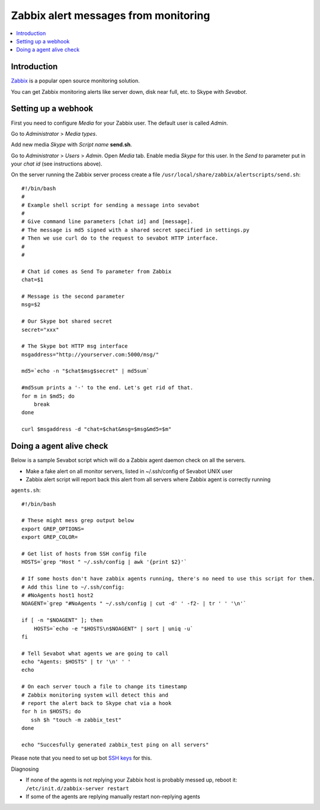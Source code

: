 ============================================================
Zabbix alert messages from monitoring
============================================================

.. contents:: :local:

Introduction
===============

`Zabbix <http://www.zabbix.com/>`_ is a popular open source monitoring solution.

You can get Zabbix monitoring alerts like server down, disk near full, etc.
to Skype with *Sevabot*.

Setting up a webhook
======================

First you need to configure *Media* for your Zabbix user. The default user is called *Admin*.

Go to *Administrator* > *Media types*.

Add new media *Skype* with *Script name* **send.sh**.

Go to *Administrator* > *Users* > *Admin*. Open *Media* tab. Enable media *Skype* for this user.
In the *Send to* parameter put in your *chat id* (see instructions above).

On the server running the Zabbix server process
create a file ``/usr/local/share/zabbix/alertscripts/send.sh``::

    #!/bin/bash
    #
    # Example shell script for sending a message into sevabot
    #
    # Give command line parameters [chat id] and [message].
    # The message is md5 signed with a shared secret specified in settings.py
    # Then we use curl do to the request to sevabot HTTP interface.
    #
    #

    # Chat id comes as Send To parameter from Zabbix
    chat=$1

    # Message is the second parameter
    msg=$2

    # Our Skype bot shared secret
    secret="xxx"

    # The Skype bot HTTP msg interface
    msgaddress="http://yourserver.com:5000/msg/"

    md5=`echo -n "$chat$msg$secret" | md5sum`

    #md5sum prints a '-' to the end. Let's get rid of that.
    for m in $md5; do
        break
    done

    curl $msgaddress -d "chat=$chat&msg=$msg&md5=$m"

Doing a agent alive check
==============================

Below is a sample Sevabot script which will
do a Zabbix agent daemon check on all the servers.

* Make a fake alert on all monitor servers, listed in ~/.ssh/config of Sevabot UNIX user

* Zabbix alert script will report back this alert from all servers where Zabbix agent is correctly running

``agents.sh``::

    #!/bin/bash

    # These might mess grep output below
    export GREP_OPTIONS=
    export GREP_COLOR=

    # Get list of hosts from SSH config file
    HOSTS=`grep "Host " ~/.ssh/config | awk '{print $2}'`

    # If some hosts don't have zabbix agents running, there's no need to use this script for them.
    # Add this line to ~/.ssh/config:
    # #NoAgents host1 host2
    NOAGENT=`grep "#NoAgents " ~/.ssh/config | cut -d' ' -f2- | tr ' ' '\n'`

    if [ -n "$NOAGENT" ]; then
        HOSTS=`echo -e "$HOSTS\n$NOAGENT" | sort | uniq -u`
    fi

    # Tell Sevabot what agents we are going to call
    echo "Agents: $HOSTS" | tr '\n' ' '
    echo

    # On each server touch a file to change its timestamp
    # Zabbix monitoring system will detect this and
    # report the alert back to Skype chat via a hook
    for h in $HOSTS; do
       ssh $h "touch -m zabbix_test"
    done

    echo "Succesfully generated zabbix_test ping on all servers"




Please note that you need to set up bot `SSH keys <http://opensourcehacker.com/2012/10/24/ssh-key-and-passwordless-login-basics-for-developers/>`_ for this.

Diagnosing

* If none of the agents is not replying your Zabbix host is probably messed up,
  reboot it: ``/etc/init.d/zabbix-server restart``

* If some of the agents are replying manually restart non-replying agents

